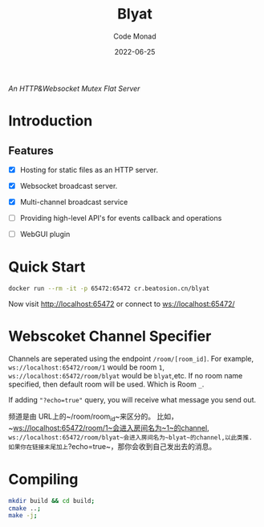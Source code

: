 #+title: Blyat
#+author: Code Monad
#+date: 2022-06-25

[[https://compiling.beatosion.cn/codemonad/danmaku-turbo][https://compiling.beatosion.cn/api/badges/codemonad/blyat/status.svg]]

/An HTTP&Websocket Mutex Flat Server/


* Introduction

** Features
   - [X] Hosting for static files as an HTTP server.
   - [X] Websocket broadcast server.
   - [X] Multi-channel broadcast service
   - [ ] Providing high-level API's for events callback and operations
   
   - [ ] WebGUI plugin

     

* Quick Start
  #+begin_src bash
    docker run --rm -it -p 65472:65472 cr.beatosion.cn/blyat
  #+end_src
  Now visit http://localhost:65472 or connect to ws://localhost:65472/

* Webscoket Channel Specifier
Channels are seperated using the endpoint ~/room/[room_id]~.
For example, ~ws://localhost:65472/room/1~ would be room ~1~, ~ws://localhost:65472/room/blyat~ would be ~blyat~,etc.
If no room name specified, then default room will be used. Which is Room ~_~.

If adding ~"?echo=true"~ query, you will receive what message you send out.

频道是由 URL上的~/room/room_id~来区分的。
比如，~ws://localhost:65472/room/1~会进入房间名为~1~的channel, ~ws://localhost:65472/room/blyat~会进入房间名为~blyat~的channel,以此类推.
如果你在链接末尾加上~?echo=true~，那你会收到自己发出去的消息。


* Compiling

  #+begin_src bash
    mkdir build && cd build;
    cmake ..;
    make -j;
  #+end_src
